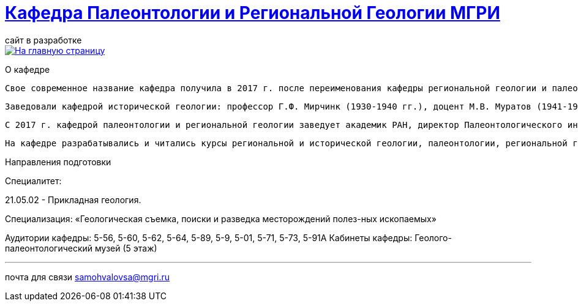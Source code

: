 = https://mgri-university.github.io/reggeo/index.html[Кафедра Палеонтологии и Региональной Геологии МГРИ]
сайт в разработке 
:imagesdir: images

[link=https://mgri-university.github.io/reggeo/index.html]
image::emb2010.jpg[На главную страницу] 
О кафедре

   Свое современное название кафедра получила в 2017 г. после переименования кафедры региональной геологии и палеонтологии, последняя была образована в 1964 г. в результате объединения двух кафедр: кафедры исторической геологии и кафедры палеонтологии. До 1964 г. обе кафедры являлись самостоятельными со дня основания МГРИ. 

   Заведовали кафедрой исторической геологии: профессор Г.Ф. Мирчинк (1930-1940 гг.), доцент М.В. Муратов (1941-1943 гг.), профессор А.Н. Мазарович (1943-1944 гг.), профессор Н.С. Шатский (1944-1948 гг.), профессор Е.В. Шанцер (1949-1959 гг.), профес-сор М.В. Муратов (1959-1964 гг.). Кафедрой палеонтологии руководили: доцент В.В. Меннер (1930-1938 гг.), профессор М.А. Болховитинова (1939-1960 гг.), профессор В.В. Меннер (1961-1964 гг.). Объединенной кафедрой региональной геологии и палеонтологии заведовали профессор М.В. Муратов (1964-1981 гг.), профессор В.М. Цейслер (1982-2010 гг.), доцент А.В. Туров (2011-2017 гг.). 


   С 2017 г. кафедрой палеонтологии и региональной геологии заведует академик РАН, директор Палеонтологического института РАН А.В. Лопатин. На кафедре работали: академик Н.М. Страхов; профессора Э.Я. Левен, В.Р. Лозовский, В.И. Славин, Д.С. Соколов, Е.Д. Сошкина; доценты И.А. Гречишникова, В.А. Густомесов, А.И. Золкина, С.Е. Колотухина, Е.С. Левицкий, Н.Г. Маркова, Т.М. Микулина, М.Ф. Микунов, Е.С. Чернова. 

   На кафедре разрабатывались и читались курсы региональной и исторической геологии, палеонтологии, региональной геотектоники, региональной геологии зарубежных стран (Европа, Африка, юго-Восточная Азия). В последние десятилетия на кафедре развиваются два научных направления: регионально-тектоническое (А.В. Туров, А.О. Андрухо-вич и др.) и палеонтолого-стратиграфическое (Г.Н. Садовников, В.Н. Комаров и др.). Оба направления тесно переплетаются между собой и объединены историко-геологической направленностью. 

Направления подготовки

Специалитет: 

21.05.02 - Прикладная геология. 

Специализация: «Геологическая съемка, поиски и разведка месторождений полез-ных ископаемых» 

Аудитории кафедры: 5-56, 5-60, 5-62, 5-64, 5-89, 5-9, 5-01, 5-71, 5-73, 5-91А Кабинеты кафедры: Геолого-палеонтологический музей (5 этаж)

''''

почта для связи samohvalovsa@mgri.ru